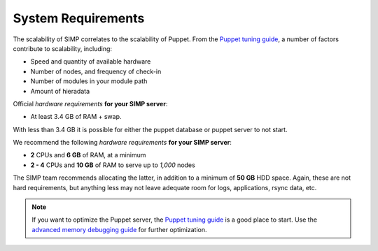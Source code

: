 .. _gsg-system_requirements:

System Requirements
===================

The scalability of SIMP correlates to the scalability of Puppet.  From the
`Puppet tuning guide`_, a number of factors contribute to scalability,
including:

* Speed and quantity of available hardware
* Number of nodes, and frequency of check-in
* Number of modules in your module path
* Amount of hieradata

Official `hardware requirements` **for your SIMP server**:

* At least 3.4 GB of RAM + swap.

With less than 3.4 GB it is possible for either the puppet database or
puppet server to not start.

We recommend the following `hardware requirements` **for your SIMP
server**:

* **2** CPUs and **6 GB** of RAM, at a minimum
* **2 - 4** CPUs and **10 GB** of RAM to serve up to *1,000* nodes

The SIMP team recommends allocating the latter, in addition to a minimum of
**50 GB** HDD space. Again, these are not hard requirements, but anything less
may not leave adequate room for logs, applications, rsync data, etc.

.. NOTE::

   If you want to optimize the Puppet server, the `Puppet tuning guide`_ is a
   good place to start.  Use the `advanced memory debugging guide`_ for further
   optimization.

.. _Puppet tuning guide: https://docs.puppet.com/puppetserver/latest/tuning_guide.html
.. _hardware requirements: https://docs.puppet.com/puppet/latest/system_requirements.html
.. _advanced memory debugging guide: https://puppet.com/blog/puppet-server-advanced-memory-debugging
